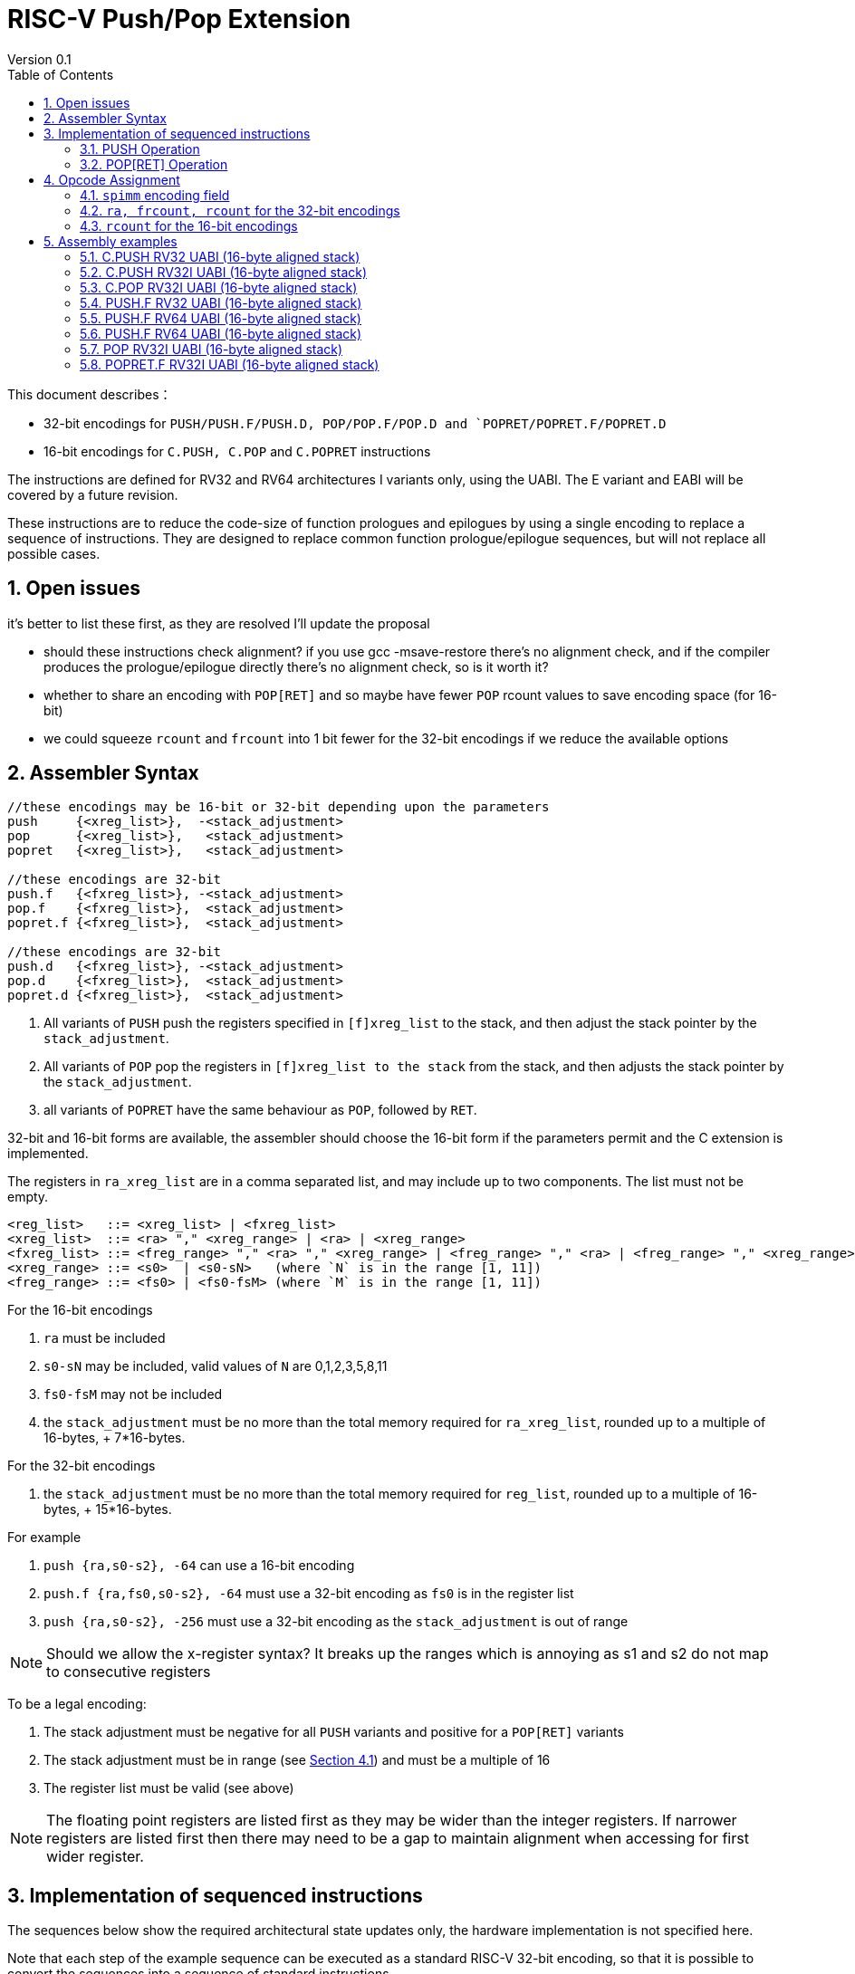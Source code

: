 = RISC-V Push/Pop Extension
Version 0.1
:doctype: book
:encoding: utf-8
:lang: en
:toc: left
:toclevels: 4
:numbered:
:xrefstyle: short
:le: &#8804;
:rarr: &#8658;

This document describes：

* 32-bit encodings for `PUSH/PUSH.F/PUSH.D, POP/POP.F/POP.D and `POPRET/POPRET.F/POPRET.D`
* 16-bit encodings for `C.PUSH, C.POP` and `C.POPRET` instructions 

The instructions are defined for RV32 and RV64 architectures I variants only, using the UABI. The E variant and EABI will be covered by a future revision.

These instructions are to reduce the code-size of function prologues and epilogues by using a single encoding to replace a sequence of instructions. 
They are designed to replace common function prologue/epilogue sequences, but will not replace all possible cases. 

== Open issues

it's better to list these first, as they are resolved I'll update the proposal

* should these instructions check alignment? if you use gcc -msave-restore there's no alignment check, and if the compiler produces the prologue/epilogue directly there's no alignment check, so is it worth it?
* whether to share an encoding with `POP[RET]` and so maybe have fewer `POP` rcount values to save encoding space (for 16-bit)
* we could squeeze `rcount` and `frcount` into 1 bit fewer for the 32-bit encodings if we reduce the available options

== Assembler Syntax

[source,sourceCode,text]
----
//these encodings may be 16-bit or 32-bit depending upon the parameters
push     {<xreg_list>},  -<stack_adjustment>
pop      {<xreg_list>},   <stack_adjustment> 
popret   {<xreg_list>},   <stack_adjustment> 

//these encodings are 32-bit
push.f   {<fxreg_list>}, -<stack_adjustment> 
pop.f    {<fxreg_list>},  <stack_adjustment> 
popret.f {<fxreg_list>},  <stack_adjustment> 

//these encodings are 32-bit
push.d   {<fxreg_list>}, -<stack_adjustment> 
pop.d    {<fxreg_list>},  <stack_adjustment> 
popret.d {<fxreg_list>},  <stack_adjustment> 
----

. All variants of `PUSH` push the registers specified in `[f]xreg_list` to the stack, and then adjust the stack pointer by the `stack_adjustment`.
. All variants of `POP` pop the registers in `[f]xreg_list to the stack` from the stack, and then adjusts the stack pointer by the `stack_adjustment`.
. all variants of `POPRET` have the same behaviour as `POP`, followed by `RET`.

32-bit and 16-bit forms are available, the assembler should choose the 16-bit form if the parameters permit and the C extension is implemented.

The registers in `ra_xreg_list` are in a comma separated list, and may include up to two components. The list must not be empty.

[source,sourceCode,text]
----
<reg_list>   ::= <xreg_list> | <fxreg_list>
<xreg_list>  ::= <ra> "," <xreg_range> | <ra> | <xreg_range>
<fxreg_list> ::= <freg_range> "," <ra> "," <xreg_range> | <freg_range> "," <ra> | <freg_range> "," <xreg_range>
<xreg_range> ::= <s0>  | <s0-sN>   (where `N` is in the range [1, 11])
<freg_range> ::= <fs0> | <fs0-fsM> (where `M` is in the range [1, 11])
----

For the 16-bit encodings

. `ra` must be included
. `s0-sN` may be included, valid values of `N` are 0,1,2,3,5,8,11
. `fs0-fsM` may not be included
. the `stack_adjustment` must be no more than the total memory required for `ra_xreg_list`, rounded up to a multiple of 16-bytes, + 7*16-bytes.

For the 32-bit encodings

. the `stack_adjustment` must be no more than the total memory required for `reg_list`, rounded up to a multiple of 16-bytes, + 15*16-bytes.

For example

. `push {ra,s0-s2}, -64` can use a 16-bit encoding
. `push.f {ra,fs0,s0-s2}, -64` must use a 32-bit encoding as `fs0` is in the register list
. `push {ra,s0-s2}, -256` must use a 32-bit encoding as the `stack_adjustment` is out of range

[NOTE]
 Should we allow the x-register syntax? It breaks up the ranges which is annoying as s1 and s2  do not map to consecutive registers

To be a legal encoding:

1.  The stack adjustment must be negative for all `PUSH` variants and positive for a `POP[RET]` variants
2.  The stack adjustment must be in range (see <<spimm>>) and must be a multiple of 16
3.  The register list must be valid (see above)

[NOTE]
 The floating point registers are listed first as they may be wider than the integer registers. 
 If narrower registers are listed first then there may need to be a gap to maintain alignment when accessing for first wider register.

== Implementation of sequenced instructions

The sequences below show the required architectural state updates only, the hardware implementation is not specified here. 

Note that each step of the example sequence can be executed as a standard RISC-V 32-bit encoding, so that it is possible to convert the sequences into a sequence of standard instructions. 

Because the sequences include load and store operations, they may take any exception caused by executing loads or stores such as page faults, PMP faults, debug triggers. 

Additionally interrupts and debug halts may be received during execution. 

Handling of these cases is implementation defined but it is recommended that the standard interrupt/exception/debug handlers can be used without modification.

=== PUSH Operation

All variants of the `PUSH` instruction store the set of registers from `reg_list` to consecutive memory locations, and decrement the stack pointer.

[NOTE]
  `stack_adjustment` is negative.

[source,sourceCode,text]
----
addr=sp;
sp+=stack_adjustment; //decrement
for(i in freg_list)  {
  switch(opcode) { 
    PUSH.F: {addr-= 4; fsw fs[i], 0(addr);}
    PUSH.D: {addr-= 8; fsd fs[i], 0(addr);}
  }
}
if (ra in reg_list) {
  addr-=XLEN/4;
  switch(XLEN) {
    32:  sw ra, 0(addr);
    64:  sd ra, 0(addr);
  }
}
for(i in xreg_list)  {
  addr-=XLEN/4;
  switch(XLEN) {
    32:  sw s[i], 0(addr);
    64:  sd s[i], 0(addr);
  }
}
----

=== POP[RET] Operation

A `POP` instruction loads the set of registers from `reg_list` from consecutive memory locations, and then increments the stack pointer. 

[NOTE]
  `stack_adjustment` is positive.

[source,sourceCode,text]
----
addr=sp;
for(i in freg_list)  {
  switch(opcode) { 
    PUSH.F: {addr-= 4; flw fs[i], 0(addr);}
    PUSH.D: {addr-= 8; fld fs[i], 0(addr);}
}
if (ra in reg_list) {
  addr-=XLEN/4;
  switch(XLEN) {
    32:  lw ra, 0(addr);
    64:  ld ra, 0(addr);
  }
}
for(i in xreg_list)  {
  addr-=XLEN/4;
  switch(XLEN) {
    32:  lw s[i], 0(addr);
    64:  ld s[i], 0(addr);
  }
}
sp+=stack_adjustment; //increment
switch (opcode) { 
  POPRET.F, POPRET.D, POPRET: ret
}
----

== Opcode Assignment

.proposed 32-bit encodings
[options="header",width="100%"]
|============================================================================
|31:28  | 28 |27|26:24   |23:20  |19:15 |14:12 |11:7  |6:0     |name
|xxxxxx | ra |0 |000     |rcount |spimm |xxx   |xxxxx |xxxxxxx |PUSH
|xxxxxx | ra |0 |000     |rcount |spimm |xxx   |xxxxx |xxxxxxx |POP
|xxxxxx | ra |0 |000     |rcount |spimm |xxx   |xxxxx |xxxxxxx |POPRET

|xxxxxx | ra |0 |>0      |rcount |spimm |xxx   |xxxxx |xxxxxxx |PUSH.F
|xxxxxx | ra |0 |>0      |rcount |spimm |xxx   |xxxxx |xxxxxxx |POP.F
|xxxxxx | ra |0 |>0      |rcount |spimm |xxx   |xxxxx |xxxxxxx |POPRET.F

|xxxxxx | ra |1 |>0      |rcount |spimm |xxx   |xxxxx |xxxxxxx |PUSH.D
|xxxxxx | ra |1 |>0      |rcount |spimm |xxx   |xxxxx |xxxxxxx |POP.D
|xxxxxx | ra |1 |>0      |rcount |spimm |xxx   |xxxxx |xxxxxxx |POPRET.D

|xxxxxx | ra |1 |000     |rcount |spimm |xxx   |xxxxx |xxxxxxx |*reserved*
|xxxxxx | ra |1 |000     |rcount |spimm |xxx   |xxxxx |xxxxxxx |*reserved*
|xxxxxx | ra |1 |000     |rcount |spimm |xxx   |xxxxx |xxxxxxx |*reserved*
|============================================================================

[NOTE]
  bits [26:24] are the `frcount` field

.proposed 16-bit encodings
[options="header",width="100%"]
|=======================================================================
|15 |14 |13 |12 |11 |10 |9 |8 |7 |6 |5 |4 |3 |2 |1 |0 |instruction
3+|100|1|0|0 3+|rcount|0|0 3+|spimm 2+|00|C.POP
3+|100|1|0|0 3+|rcount|0|1 3+|spimm 2+|00|C.POPRET
3+|100|1|0|0 3+|rcount|1|0 3+|spimm 2+|00|C.PUSH
|=======================================================================

[#spimm]
=== `spimm` encoding field

The `stack_adjustment` field in the assembly syntax comprises of two components:

. the memory required for the registers in the list, rounded up to 16-bytes (using the `Align16` function below)
. additional stack space allocated for local variables, encoded in the `spimm` field

The 16-bit encoding allows up to 7 additional 16-byte blocks (as `spimm` has 3-bits), and the 32-bit encoding allows up to 15.

[source,sourceCode,text]
----
total_register_bytes = number_of_registers_in_reg_list * XLEN / 8
stack_adjustment = Align16(total_register_bytes) + 16*spimm
----

=== `ra, frcount, rcount` for the 32-bit encodings

The registers in the `reg_list` are controlled by these three fields

[#32bit-ra]
.`ra` field
[options="header"]
|====================================
|ra      | ABI names               
| 0      |none                     
| 1      |ra
|====================================

[#32bit-frcount]
.`frcount` values for the 32-bit encodings
[options="header"]
|=====================
|frcount | ABI names  
| 0      |none        
| 1      |fs0         
| 2      |fs0-fs1     
| 3      |fs0-fs2     
| 4      |fs0-fs3     
| 5      |fs0-fs4     
| 6      |fs0-fs5     
| 7      |fs0-fs6     
|=====================

[NOTE]
  We could allocate one more bit for `frcount` to allow up to `fs11` to be accessed but more than 7 floating point arguments are very unlikely. We may even decide then we only need 2 bits for this field TBD.

[#32bit-rcount]
.`rcount` field values for the 32-bit encodings
[options="header"]
|==========================
|rcount  | ABI names      
| 0      |none       
| 1      |s0         
| 2      |s0-s1      
| 3      |s0-s2      
| 4      |s0-s3          
| 5      |s0-s4          
| 6      |s0-s5          
| 7      |s0-s6          
| 8      |s0-s7          
| 9      |s0-s8          
| 10     |s0-s9          
| 11     |s0-s10         
| 12     |s0-s11         
| 13-15  | *reserved*
|==========================

=== `rcount` for the 16-bit encodings

[#rcount-table]
.`rcount` values for the 16-bit encodings
[options="header",width=100%]
|============================
|rcount| ABI names           
|      |                     
|      |                     
|0     |ra                   
|1     |ra, s0               
|2     |ra, s0-s1            
|3     |ra, s0-s2            
|4     |ra, s0-s3            
|5     |ra, s0-s5            
|6     |ra, s0-s8            
|7     |ra, s0-s11
|============================

== Assembly examples

=== C.PUSH RV32 UABI (16-byte aligned stack)

[source,sourceCode,text]
----
c.push  {ra, s0-s5}, -64
----

Encoding: rcount=5, spimm=2

Equivalent sequence:

[source,sourceCode,text]
----
addi sp, sp, -64;
sw  s5, 36(sp);
sw  s4, 40(sp); 
sw  s3, 44(sp);
sw  s2, 48(sp); 
sw  s1, 52(sp);
sw  s0, 56(sp); 
sw  ra, 60(sp);
----

=== C.PUSH RV32I UABI (16-byte aligned stack)

[source,sourceCode,text]
----
c.push {ra, s0-s1}, -32
----

Encoding: rcount=2, spimm=2

Equivalent sequence:

[source,sourceCode,text]
----
addi sp, sp, -32;
sw  s1, 20(sp);
sw  s0, 24(sp); 
sw  ra, 28(sp);
----

=== C.POP RV32I UABI (16-byte aligned stack)

[source,sourceCode,text]
----
c.pop   {ra, s0-s7}, 160
----

Encoding: rcount=6, spimm=7 

Equivalent sequence:

[source,sourceCode,text]
----
lw   s8, 120(sp);  
lw   s7, 124(sp);  
lw   s6, 128(sp);  
lw   s5, 132(sp);  
lw   s4, 136(sp);  
lw   s3, 140(sp);  
lw   s2, 144(sp);  
lw   s1, 148(sp);  
lw   s0, 152(sp);  
lw   ra, 156(sp);
addi sp, sp, 160
----

=== PUSH.F RV32 UABI (16-byte aligned stack)

[source,sourceCode,text]
----
push.f  {fs0, ra, s0-s4}, -64
----

Encoding: eabi=0, ra=1, rcount=5, frcount=1, spimm=2 (16-byte aligned)

Micro operation sequence:

[source,sourceCode,text]
----
addi sp, sp, -64;
sw  s4, -28(sp); 
sw  s3, -24(sp); 
sw  s2, -20(sp); 
sw  s1, -16(sp); 
sw  s0, -12(sp); 
sw  ra,  -8(sp);
fsw fs0, -4(sp)
----

=== PUSH.F RV64 UABI (16-byte aligned stack)

[source,sourceCode,text]
----
push.f  {fs0, ra, s0-s4}, -64
----

Encoding: eabi=0, ra=1, rcount=5, frcount=1, spimm=0 (16-byte aligned)

Micro operation sequence:

[source,sourceCode,text]
----
addi sp, sp, -64;
sw  s4,  8(sp); 
sw  s3,  16(sp);
sw  s2,  24(sp); 
sw  s1,  32(sp);
sw  s0,  40(sp); 
sw  ra,  48(sp);
fsw fs0, 56(sp)
----

=== PUSH.F RV64 UABI (16-byte aligned stack)

[source,sourceCode,text]
----
push.f  {fs0-fs7}, -128
----

Encoding: eabi=0, rcount=0, frcount=12, spimm=2 (16-byte aligned)

Micro operation sequence:

[source,sourceCode,text]
----
addi sp, sp, -128; 
fsw  fs7,  64(sp); 
fsw  fs6,  72(sp);
fsw  fs5,  80(sp); 
fsw  fs4,  88(sp);
fsw  fs3,  96(sp); 
fsw  fs2, 108(sp);
fsw  fs1, 116(sp); 
fsw  fs0, 128(sp);
----

=== POP RV32I UABI (16-byte aligned stack)

[source,sourceCode,text]
----
pop   {ra, s0-s9}, 256
----

Encoding: eabi=0, ra=1, rcount=10, frcount=0, spimm=13 (16-byte aligned)

Micro operation sequence:

[source,sourceCode,text]
----
lw   s9, 212(sp);  
lw   s8, 216(sp);
lw   s7, 220(sp);  
lw   s6, 224(sp)
lw   s5, 228(sp);  
lw   s4, 232(sp);
lw   s3, 236(sp);  
lw   s2, 240(sp)
lw   s1, 244(sp);  
lw   s0, 248(sp);
lw   ra, 252(sp);
addi sp, sp, 256
----

=== POPRET.F RV32I UABI (16-byte aligned stack)

[source,sourceCode,text]
----
popret.f   {fs0-fs1, ra, s0-s3}, 32
----

Encoding: eabi=0, ra=1, rcount=4, frcount=2, spimm=0 (16-byte aligned)

Micro operation sequence:

[source,sourceCode,text]
----
lw   s3,  4(sp);  
lw   s2,  8(sp);
lw   s1, 12(sp);  
lw   s0, 16(sp);
lw   ra, 20(sp);
flw  fs1,24(s0);  
flw  fs0,28(sp);
addi sp, sp, 32; 
ret
----

